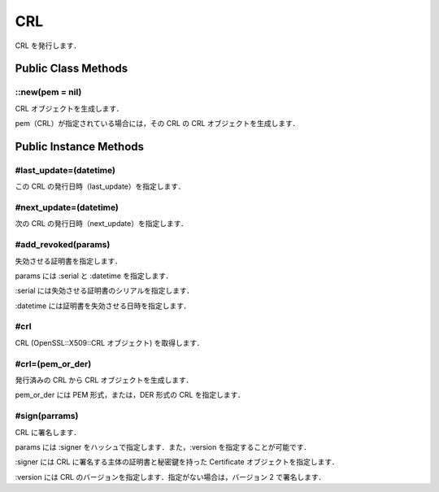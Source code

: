 ===
CRL
===

CRL を発行します．

Public Class Methods
====================

::new(pem = nil)
----------------

CRL オブジェクトを生成します．

pem（CRL）が指定されている場合には，その CRL の CRL オブジェクトを生成します．


Public Instance Methods
=======================

#last_update=(datetime)
-----------------------

この CRL の発行日時（last_update）を指定します．


#next_update=(datetime)
-----------------------

次の CRL の発行日時（next_update）を指定します．


#add_revoked(params)
--------------------

失効させる証明書を指定します．

params には :serial と :datetime を指定します．

:serial には失効させる証明書のシリアルを指定します．

:datetime には証明書を失効させる日時を指定します．


#crl
----

CRL (OpenSSL::X509::CRL オブジェクト) を取得します．

#crl=(pem_or_der)
-----------------

発行済みの CRL から CRL オブジェクトを生成します．

pem_or_der には PEM 形式，または，DER 形式の CRL を指定します．

#sign(parrams)
--------------

CRL に署名します．

params には :signer をハッシュで指定します．また，:version を指定することが可能です．

:signer には CRL に署名する主体の証明書と秘密鍵を持った Certificate オブジェクトを指定します．

:version には CRL のバージョンを指定します．指定がない場合は，バージョン 2 で署名します．
